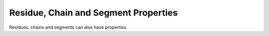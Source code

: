 =====================================
Residue, Chain and Segment Properties
=====================================

Residues, chains and segments can also have properties.

